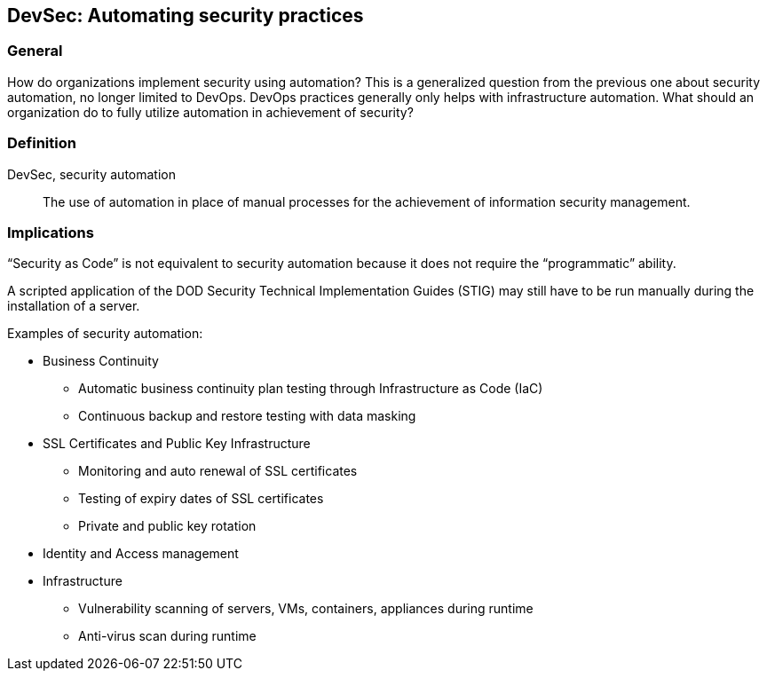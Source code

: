 
[[ds]]
== DevSec: Automating security practices

=== General

How do organizations implement security using automation? This is a generalized question from the previous one about security automation, no longer limited to DevOps. DevOps practices generally only helps with infrastructure automation. What should an organization do to fully utilize automation in achievement of security?

=== Definition

DevSec, security automation:: The use of automation in place of manual processes for the achievement of information security management.


=== Implications

"`Security as Code`" is not equivalent to security automation because it does not require the "`programmatic`" ability.

[example]
A scripted application of the DOD Security Technical Implementation Guides (STIG) may still have to be run manually during the installation of a server.


Examples of security automation:

* Business Continuity
** Automatic business continuity plan testing through Infrastructure as Code (IaC)
** Continuous backup and restore testing with data masking

* SSL Certificates and Public Key Infrastructure
** Monitoring and auto renewal of SSL certificates
** Testing of expiry dates of SSL certificates
** Private and public key rotation

* Identity and Access management

* Infrastructure
** Vulnerability scanning of servers, VMs, containers, appliances during runtime
** Anti-virus scan during runtime

